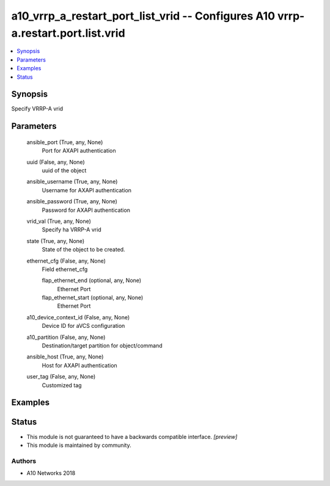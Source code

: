 .. _a10_vrrp_a_restart_port_list_vrid_module:


a10_vrrp_a_restart_port_list_vrid -- Configures A10 vrrp-a.restart.port.list.vrid
=================================================================================

.. contents::
   :local:
   :depth: 1


Synopsis
--------

Specify VRRP-A vrid






Parameters
----------

  ansible_port (True, any, None)
    Port for AXAPI authentication


  uuid (False, any, None)
    uuid of the object


  ansible_username (True, any, None)
    Username for AXAPI authentication


  ansible_password (True, any, None)
    Password for AXAPI authentication


  vrid_val (True, any, None)
    Specify ha VRRP-A vrid


  state (True, any, None)
    State of the object to be created.


  ethernet_cfg (False, any, None)
    Field ethernet_cfg


    flap_ethernet_end (optional, any, None)
      Ethernet Port


    flap_ethernet_start (optional, any, None)
      Ethernet Port



  a10_device_context_id (False, any, None)
    Device ID for aVCS configuration


  a10_partition (False, any, None)
    Destination/target partition for object/command


  ansible_host (True, any, None)
    Host for AXAPI authentication


  user_tag (False, any, None)
    Customized tag









Examples
--------

.. code-block:: yaml+jinja

    





Status
------




- This module is not guaranteed to have a backwards compatible interface. *[preview]*


- This module is maintained by community.



Authors
~~~~~~~

- A10 Networks 2018

